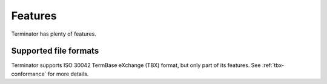 .. _features:

Features
========

Terminator has plenty of features.


Supported file formats
++++++++++++++++++++++

Terminator supports ISO 30042 TermBase eXchange (TBX) format, but only part of
its features. See :ref:`tbx-conformance` for more details.
